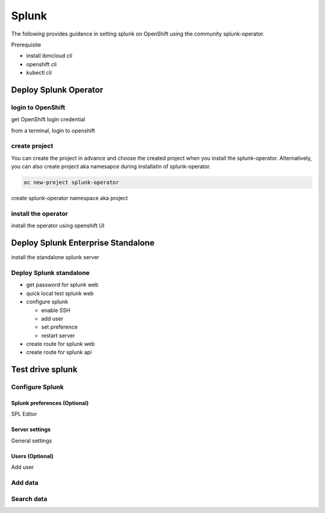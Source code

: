 Splunk
######

The following provides guidance in setting splunk on OpenShift using the community splunk-operator.

Prerequisite 

- install ibmcloud cli
- openshift cli
- kubectl cli

Deploy Splunk Operator
**********************

login to OpenShift
==================

get OpenShift login credential

from a terminal, login to openshift

create project
==============

You can create the project in advance and choose the created project when you install the splunk-operator. Alternatively, you can also create project aka namesapce during installatin of splunk-operator.

.. code-block:: bash
    
    oc new-project splunk-operator

create splunk-operator namespace aka project

install the operator
====================

install the operator using openshift UI

.. image:: ./images/deploy-splunk-operator.png
.. image:: ./images/install-splunk-operator.png
.. image:: ./images/fill-operator-form.png
.. image:: ./images/create-namespace.png
.. image:: ./images/operator-namespace.png
.. image:: ./images/operator-install-progress.png
.. image:: ./images/installed-operator.png
.. image:: ./images/operator-pod-ready.png

Deploy Splunk Enterprise Standalone 
************************************

install the standalone splunk server

Deploy Splunk standalone
========================

.. image:: ./images/operator-view.png
.. image:: ./images/standalone-create.png
.. image:: ./images/standalone-label.png
.. image:: ./images/standalone-form-create.png
.. image:: ./images/standalone-progress.png
.. image:: ./images/standalone-pod.png
.. image:: ./images/standalone-podready.png

* get password for splunk web
* quick local test splunk web
* configure splunk

  - enable SSH
  - add user
  - set preference
  - restart server
  
* create route for splunk web
* create route for splunk api

Test drive splunk
*****************

Configure Splunk
================

Splunk preferences (Optional)
-----------------------------


SPL Editor

Server settings
---------------

General settings

Users (Optional)
----------------

Add user

Add data
========


Search data
===========
